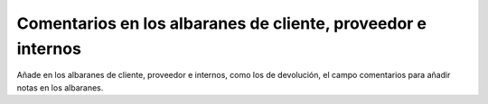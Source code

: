 =============================================================
Comentarios en los albaranes de cliente, proveedor e internos
=============================================================

Añade en los albaranes de cliente, proveedor e internos, como los de devolución,
el campo comentarios para añadir notas en los albaranes.
